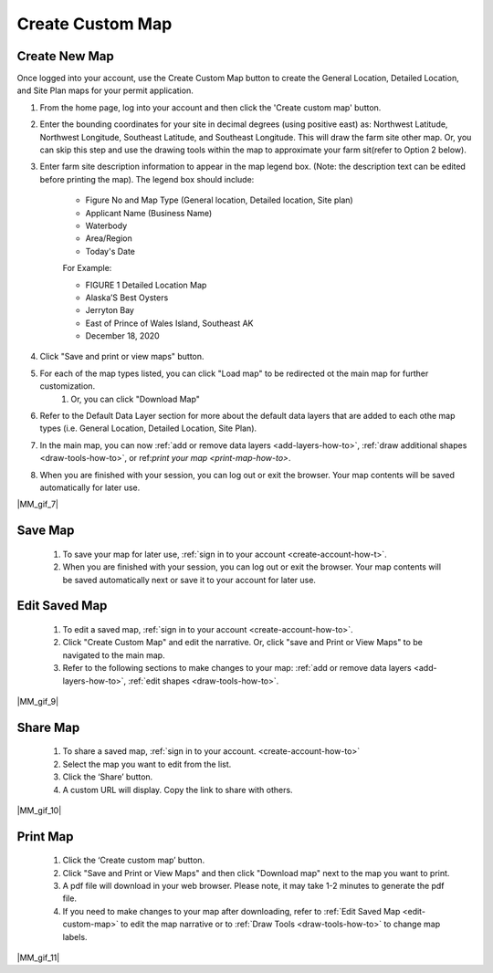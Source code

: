 .. _create-custom-map-how-to:

#################
Create Custom Map
#################

Create New Map
==============

Once logged into your account, use the Create Custom Map button to create the General Location, Detailed Location, and Site Plan maps for your permit application.


#. From the home page, log into your account and then click the 'Create custom map' button.  

#. Enter the bounding coordinates for your site in decimal degrees (using positive east) as: Northwest Latitude, Northwest Longitude, Southeast Latitude, and Southeast Longitude. This will draw the farm site other map. Or, you can skip this step and use the drawing tools within the map to approximate your farm sit(refer to Option 2 below).
#. Enter farm site description information to appear in the map legend box. (Note: the description text can be edited before printing the map). The legend box should include:  

    * Figure No and Map Type (General location, Detailed location, Site plan) 
    * Applicant Name (Business Name)
    * Waterbody
    * Area/Region
    * Today's Date  

    For Example:

    * FIGURE 1   Detailed Location Map
    * Alaska’S Best Oysters
    * Jerryton Bay
    * East of Prince of Wales Island, Southeast AK
    * December 18, 2020

#. Click "Save and print or view maps" button.
#. For each of the map types listed, you can click "Load map" to be redirected ot the main map for further customization. 
    #. Or, you can click "Download Map" 
#. Refer to the Default Data Layer section for more about the default data layers that are added to each othe map types (i.e. General Location, Detailed Location, Site Plan). 
#. In the main map, you can now :ref:`add or remove data layers <add-layers-how-to>`, :ref:`draw additional shapes <draw-tools-how-to>`, or ref:`print your map <print-map-how-to>`.
#. When you are finished with your session, you can log out or exit the browser. Your map contents will be saved automatically for later use.

|MM_gif_7|

.. _save-custom-map:

Save Map
========

    #. To save your map for later use, :ref:`sign in to your account <create-account-how-t>`.
    #. When you are finished with your session, you can log out or exit the  browser. Your map contents will be saved automatically next or save it to your account for later use.

.. _edit-custom-map:

Edit Saved Map
==============

    #. To edit a saved map, :ref:`sign in to your account <create-account-how-to>`.
    #. Click "Create Custom Map" and edit the narrative. Or, click "save and Print or View Maps" to be navigated to the main map.
    #. Refer to the following sections to make changes to your map: :ref:`add or remove data layers <add-layers-how-to>`, :ref:`edit shapes <draw-tools-how-to>`.

|MM_gif_9|

Share Map
=========
    #. To share a saved map, :ref:`sign in to your account. <create-account-how-to>`
    #. Select the map you want to edit from the list.
    #. Click the ‘Share’ button.
    #. A custom URL will display. Copy the link to share with others.

|MM_gif_10|

Print Map
=========

    #. Click the ‘Create custom map’ button.
    #. Click "Save and Print or View Maps" and then click "Download map" next to the map you want to print.
    #. A pdf file will download in your web browser.  Please note, it may take 1-2 minutes to generate the pdf file.
    #. If you need to make changes to your map after downloading, refer to :ref:`Edit Saved Map <edit-custom-map>` to edit the map narrative or to :ref:`Draw Tools <draw-tools-how-to>` to change map labels.

|MM_gif_11|